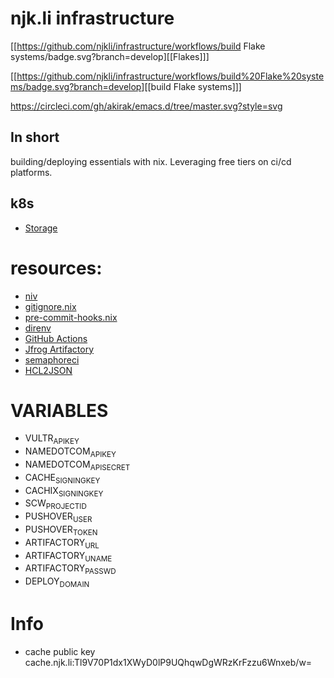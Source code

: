 #+OPTIONS: \n:t
* njk.li infrastructure
  [[https://github.com/njkli/infrastructure/workflows/build Flake systems/badge.svg?branch=develop][[Flakes]​]]

  [[https://github.com/njkli/infrastructure/workflows/build%20Flake%20systems/badge.svg?branch=develop][[build Flake systems]​]]

  [[https://circleci.com/gh/akirak/emacs.d/tree/master][https://circleci.com/gh/akirak/emacs.d/tree/master.svg?style=svg]]
  [[https://melpa.org/#/org-reverse-datetree][https://melpa.org/packages/org-reverse-datetree-badge.svg]]


** In short
   building/deploying essentials with nix. Leveraging free tiers on ci/cd platforms.
** k8s
   - [[https://github.com/longhorn/longhorn][Storage]]
* resources:
  - [[https://github.com/nmattia/niv][niv]]
  - [[https://github.com/hercules-ci/gitignore.nix][gitignore.nix]]
  - [[https://github.com/cachix/pre-commit-hooks.nix][pre-commit-hooks.nix]]
  - [[https://direnv.net][direnv]]
  - [[https://github.com/features/actions][GitHub Actions]]
  - [[https://njk.jfrog.io][Jfrog Artifactory]]
  - [[https://njk.semaphoreci.com][semaphoreci]]
  - [[https://www.hcl2json.com/][HCL2JSON]]
* VARIABLES
  - VULTR_API_KEY
  - NAMEDOTCOM_API_KEY
  - NAMEDOTCOM_API_SECRET
  - CACHE_SIGNING_KEY
  - CACHIX_SIGNING_KEY
  - SCW_PROJECT_ID
  - PUSHOVER_USER
  - PUSHOVER_TOKEN
  - ARTIFACTORY_URL
  - ARTIFACTORY_UNAME
  - ARTIFACTORY_PASSWD
  - DEPLOY_DOMAIN
* Info
  - cache public key cache.njk.li:Tl9V70P1dx1XWyD0lP9UQhqwDgWRzKrFzzu6Wnxeb/w=

